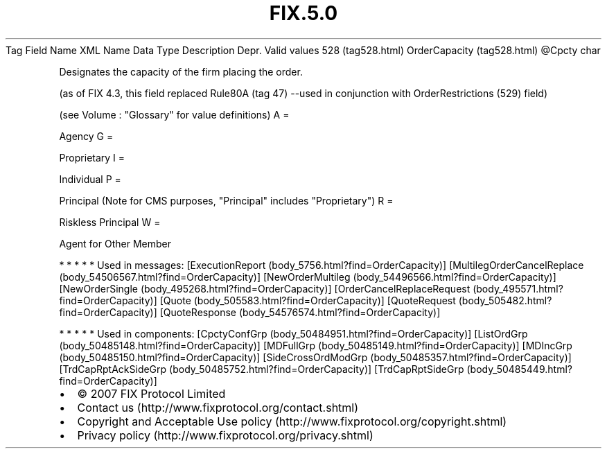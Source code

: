 .TH FIX.5.0 "" "" "Tag #528"
Tag
Field Name
XML Name
Data Type
Description
Depr.
Valid values
528 (tag528.html)
OrderCapacity (tag528.html)
\@Cpcty
char
.PP
Designates the capacity of the firm placing the order.
.PP
(as of FIX 4.3, this field replaced Rule80A (tag 47) --used in
conjunction with OrderRestrictions (529) field)
.PP
(see Volume : "Glossary" for value definitions)
A
=
.PP
Agency
G
=
.PP
Proprietary
I
=
.PP
Individual
P
=
.PP
Principal (Note for CMS purposes, "Principal" includes
"Proprietary")
R
=
.PP
Riskless Principal
W
=
.PP
Agent for Other Member
.PP
   *   *   *   *   *
Used in messages:
[ExecutionReport (body_5756.html?find=OrderCapacity)]
[MultilegOrderCancelReplace (body_54506567.html?find=OrderCapacity)]
[NewOrderMultileg (body_54496566.html?find=OrderCapacity)]
[NewOrderSingle (body_495268.html?find=OrderCapacity)]
[OrderCancelReplaceRequest (body_495571.html?find=OrderCapacity)]
[Quote (body_505583.html?find=OrderCapacity)]
[QuoteRequest (body_505482.html?find=OrderCapacity)]
[QuoteResponse (body_54576574.html?find=OrderCapacity)]
.PP
   *   *   *   *   *
Used in components:
[CpctyConfGrp (body_50484951.html?find=OrderCapacity)]
[ListOrdGrp (body_50485148.html?find=OrderCapacity)]
[MDFullGrp (body_50485149.html?find=OrderCapacity)]
[MDIncGrp (body_50485150.html?find=OrderCapacity)]
[SideCrossOrdModGrp (body_50485357.html?find=OrderCapacity)]
[TrdCapRptAckSideGrp (body_50485752.html?find=OrderCapacity)]
[TrdCapRptSideGrp (body_50485449.html?find=OrderCapacity)]

.PD 0
.P
.PD

.PP
.PP
.IP \[bu] 2
© 2007 FIX Protocol Limited
.IP \[bu] 2
Contact us (http://www.fixprotocol.org/contact.shtml)
.IP \[bu] 2
Copyright and Acceptable Use policy (http://www.fixprotocol.org/copyright.shtml)
.IP \[bu] 2
Privacy policy (http://www.fixprotocol.org/privacy.shtml)
